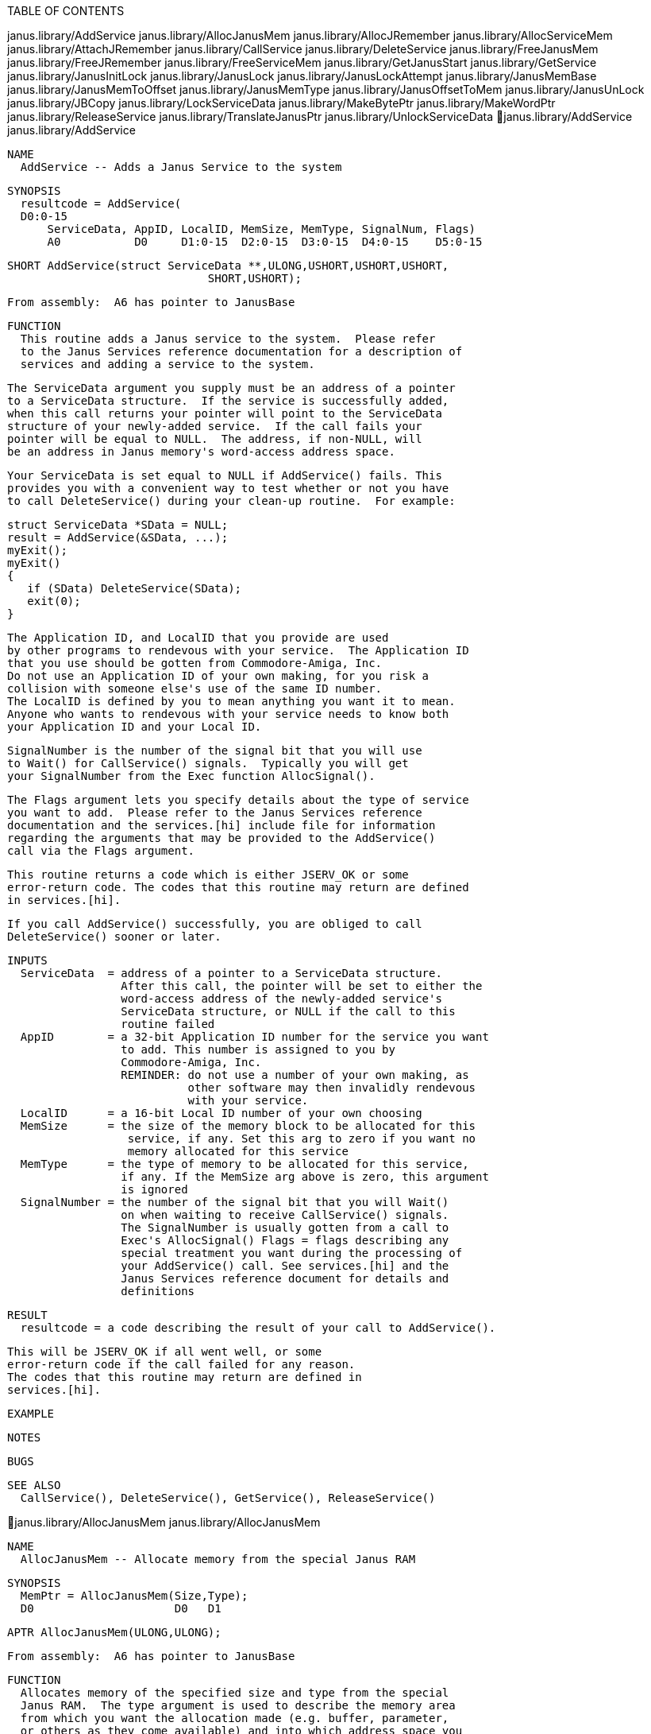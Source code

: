 TABLE OF CONTENTS

janus.library/AddService
janus.library/AllocJanusMem
janus.library/AllocJRemember
janus.library/AllocServiceMem
janus.library/AttachJRemember
janus.library/CallService
janus.library/DeleteService
janus.library/FreeJanusMem
janus.library/FreeJRemember
janus.library/FreeServiceMem
janus.library/GetJanusStart
janus.library/GetService
janus.library/JanusInitLock
janus.library/JanusLock
janus.library/JanusLockAttempt
janus.library/JanusMemBase
janus.library/JanusMemToOffset
janus.library/JanusMemType
janus.library/JanusOffsetToMem
janus.library/JanusUnLock
janus.library/JBCopy
janus.library/LockServiceData
janus.library/MakeBytePtr
janus.library/MakeWordPtr
janus.library/ReleaseService
janus.library/TranslateJanusPtr
janus.library/UnlockServiceData
janus.library/AddService                             janus.library/AddService

   NAME   
     AddService -- Adds a Janus Service to the system

   SYNOPSIS
     resultcode = AddService(
     D0:0-15
         ServiceData, AppID, LocalID, MemSize, MemType, SignalNum, Flags)
         A0           D0     D1:0-15  D2:0-15  D3:0-15  D4:0-15    D5:0-15


     SHORT AddService(struct ServiceData **,ULONG,USHORT,USHORT,USHORT,
                                   SHORT,USHORT);

     From assembly:  A6 has pointer to JanusBase

   FUNCTION
     This routine adds a Janus service to the system.  Please refer 
     to the Janus Services reference documentation for a description of 
     services and adding a service to the system.  
     
     The ServiceData argument you supply must be an address of a pointer 
     to a ServiceData structure.  If the service is successfully added, 
     when this call returns your pointer will point to the ServiceData 
     structure of your newly-added service.  If the call fails your 
     pointer will be equal to NULL.  The address, if non-NULL, will 
     be an address in Janus memory's word-access address space.  
     
     Your ServiceData is set equal to NULL if AddService() fails. This
     provides you with a convenient way to test whether or not you have 
     to call DeleteService() during your clean-up routine.  For example:

        struct ServiceData *SData = NULL;
        result = AddService(&SData, ...);
        myExit();
        myExit()
        {
           if (SData) DeleteService(SData);
           exit(0);
        }
     
     The Application ID, and LocalID that you provide are used
     by other programs to rendevous with your service.  The Application ID 
     that you use should be gotten from Commodore-Amiga, Inc.  
     Do not use an Application ID of your own making, for you risk a 
     collision with someone else's use of the same ID number.
     The LocalID is defined by you to mean anything you want it to mean.  
     Anyone who wants to rendevous with your service needs to know both 
     your Application ID and your Local ID.  
     
     SignalNumber is the number of the signal bit that you will use 
     to Wait() for CallService() signals.  Typically you will get 
     your SignalNumber from the Exec function AllocSignal().  
 
     The Flags argument lets you specify details about the type of service 
     you want to add.  Please refer to the Janus Services reference 
     documentation and the services.[hi] include file for information 
     regarding the arguments that may be provided to the AddService() 
     call via the Flags argument.  
     
     This routine returns a code which is either JSERV_OK or some
     error-return code. The codes that this routine may return are defined
     in services.[hi].
     
     If you call AddService() successfully, you are obliged to call 
     DeleteService() sooner or later.  

   INPUTS
     ServiceData  = address of a pointer to a ServiceData structure.  
                    After this call, the pointer will be set to either the 
                    word-access address of the newly-added service's
                    ServiceData structure, or NULL if the call to this
                    routine failed
     AppID        = a 32-bit Application ID number for the service you want
                    to add. This number is assigned to you by
                    Commodore-Amiga, Inc.
                    REMINDER: do not use a number of your own making, as
                              other software may then invalidly rendevous
                              with your service.
     LocalID      = a 16-bit Local ID number of your own choosing
     MemSize      = the size of the memory block to be allocated for this 
                     service, if any. Set this arg to zero if you want no
                     memory allocated for this service
     MemType      = the type of memory to be allocated for this service, 
                    if any. If the MemSize arg above is zero, this argument
                    is ignored
     SignalNumber = the number of the signal bit that you will Wait() 
                    on when waiting to receive CallService() signals.
                    The SignalNumber is usually gotten from a call to
                    Exec's AllocSignal() Flags = flags describing any
                    special treatment you want during the processing of
                    your AddService() call. See services.[hi] and the
                    Janus Services reference document for details and
                    definitions

   RESULT
     resultcode = a code describing the result of your call to AddService(). 
 
                  This will be JSERV_OK if all went well, or some
                  error-return code if the call failed for any reason.
                  The codes that this routine may return are defined in
                  services.[hi].

   EXAMPLE

   NOTES

   BUGS

   SEE ALSO
     CallService(), DeleteService(), GetService(), ReleaseService()

janus.library/AllocJanusMem                       janus.library/AllocJanusMem

   NAME   
     AllocJanusMem -- Allocate memory from the special Janus RAM

   SYNOPSIS
     MemPtr = AllocJanusMem(Size,Type);
     D0                     D0   D1

     APTR AllocJanusMem(ULONG,ULONG);

     From assembly:  A6 has pointer to JanusBase

   FUNCTION
     Allocates memory of the specified size and type from the special 
     Janus RAM.  The type argument is used to describe the memory area 
     from which you want the allocation made (e.g. buffer, parameter, 
     or others as they come available) and into which address space you 
     want the pointer to point (e.g. byte-access, word-access, others).  
     Please refer to the Janus/memory.h include file for a description
     of Janus memory type and address flags.
     
     If memory of the desired size and type is not available, this
     routine returns NULL.

   INPUTS
     Size = size of memory (in bytes) that you wish to allocate
     Type = type of Janus memory that you wish to allocate, the
            type specifier describes both the area of memory and
            the address space of the resultant pointer.
            (see janus/memory,h)

   RESULT
     MemPtr = pointer to your newly allocated memory, or NULL if the 
              allocation failed.

   EXAMPLE
     UBYTE    *ByteParameterPtr;
     USHORT   *WordParameterPtr;
     UBYTE    *ByteBufferPtr;
     USHORT   *WordBufferPtr;
        ByteParameterPtr = (UBYTE *)AllocJanusMem(100,
                           MEMF_PARAMETER | MEM_BYTEACCESS);
        WordParameterPtr = (UBYTE *)AllocJanusMem(100,
                           MEMF_PARAMETER | MEM_WORDACCESS);
        ByteBufferPtr    = (UBYTE *)AllocJanusMem(100,
                           MEMF_BUFFER | MEM_BYTEACCESS);
        WordBufferPtr    = (UBYTE *)AllocJanusMem(100,
                           MEMF_BUFFER | MEM_WORDACCESS);

   NOTES

   BUGS

   SEE ALSO
     FreeJanusMem()

janus.library/AllocJRemember                     janus.library/AllocJRemember

   NAME   
     AllocJRemember -- Allocate Janus memory and link into a Remember list

   SYNOPSIS
     MemPtr = AllocJRemember(JRememberKey, Size,   Types)
     D0                      A0            D0:0-15 D1:0-15

     APTR AllocJRemember(struct JanusRemember **,USHORT,USHORT);

     From assembly, expects JanusBase in A6

   FUNCTION
     This routine gets memory for you by calling the Janus library's 
     AllocJanusMem() routine, but also adds the details of the allocation 
     into a master list so that you make just one call the FreeJRemember() 
     routine at a later time to free all the memory you allocated.  
     You don't have to remember the details of all of your allocations.  
     This allows you to allocate memory dynamically, as needed, without 
     requiring you to undergo the bookkeeping required to free at a 
     later time every last byte that you allocated.  This also allows you 
     to fail part way through a series of allocations and almost 
     effortlessly free up any memory you had already allocated.  
 
     You create the "anchor" for the allocation master list by 
     declaring a variable to be a pointer to a JanusRemember 
     structure.  You initialize that pointer to NULL.  
     This pointer is called the JRememberKey, and is used by calls 
     to AllocJRemember() and FreeJRemember().  The address of your 
     pointer is passed to both AllocJRemember() and FreeJRemember().
     
     The Size and Type arguments are the same as those passed to the 
     AllocJanusMem() function.  Please refer to the AllocJanusMem() 
     documentation for a description of these arguments.  
     
     If the call succeeds, you are returned a pointer to the Janus 
     memory that you desire.  If the call fails, a NULL is returned.  
 
     If you have JRememberKeys from two separate calls to AllocJRemember(), 
     you can merge one key into the other using the AttachJRemember() 
     routine.  
     
     This routine performs the analogy of the Intuition AllocRemember() 
     call, except that it works with the special Janus memory.  For a 
     complete explanation of the need for and use of Remember-style 
     memory allocation and deallocation, see the Intuition reference 
     manual.  For a quick overview of Intuition memory, see 
     illustration 11.1 of the Intuition manual.  

   INPUTS
     JRememberKey = address of a pointer to JanusRemember structures.
                    Before your very first call to AllocJRemember(), the
                    pointer should be set to NULL. After that, the Janus
                    library will manage the contents of the pointer for
                    you
     Size         = the size in bytes of the memory allocation.
     Type         = the type of the desired memory.  Please refer to the
                    AllocJanusMem() documentation for details about this
                    field

   RESULT
     MemPtr = a pointer to the Janus memory you've requested, or NULL 
              if no memory was available.

   EXAMPLE
     struct JanusRemember *JRememberKey;
     JRememberKey = NULL;

     if (ptr = AllocJRemember(&JRememberKey, BUFSIZE, MEMF_BUFFER))
     {
        /* Use the ptr memory */
     }
     FreeJRemember(&JRememberKey, TRUE);

   NOTES

   BUGS

   SEE ALSO
     intuition.library/AllocRemember(), AttachJRemember(), FreeJRemember()

janus.library/AllocServiceMem                   janus.library/AllocServiceMem

   NAME   
     AllocServiceMem -- Allocate Janus memory linked to a ServiceData struct

   SYNOPSIS
     MemPtr = AllocServiceMem(ServiceData, Size,   Types)
     D0                       A0           D0:0-15 D1:0-15

     APTR AllocServiceMem(struct ServiceData *,USHORT,USHORT);
 
     From assembly, expects JanusBase in A6

   FUNCTION
     This routine allocates memory for you and records the details of 
     the allocation in the specified ServiceData structure. This memory,
     unless you free it explicitly with a call to FreeServiceMem(), 
     will be automatically freed when the service is deleted and 
     removed from the system.  
     
     This routine calls the Janus library's AllocJRemember() call for you, 
     using the ServiceData's JRememberKey field to record the parameters 
     of the allocation for you.  You may then free the memory using 
     the FreeServiceMem() routine.  Alternatively, you may pay no 
     further attention to this memory allocation because after the 
     service is deleted and all users have released it, any memory 
     allocated using the ServiceData's JRememberKey will be freed 
     using the FreeJRemember() function.  
     
     You are allowed to call this routine whether you have acquired the 
     ServiceData address from AddService() or GetService().  
     
     The ServiceData structure pointer that you provide to this routine 
     doesn't have to point to any particular Janus memory-access address 
     space (although it must point to Janus memory of course).  What this 
     means is that if you translate the ServiceData pointer you get from 
     AddService() or GetService() from word-access to byte-access or 
     anything else, you don't have to translate it back before calling 
     AllocServiceMem().  
     
     The Size and Type arguments are the same as those passed to the 
     AllocJanusMem() function.  Please refer to the AllocJanusMem() 
     documentation for a description of these arguments.  
     
     If the call succeeds, you are returned a pointer to the Janus 
     memory that you desire.  If the call fails, a NULL is returned.  

   INPUTS
     ServiceData = address of a ServiceData structure. This may point to
                   any type of Janus memory-access address, not
                   necessarily word-access
     Size        = the size in bytes of the memory allocation.
     Type        = the type of the desired memory.  Please refer to the 
                   AllocJanusMem() documentation for details about this
                   field

   RESULT
     MemPtr = a pointer to the Janus memory you've requested, or NULL 
              if no memory was available.

   EXAMPLE
     struct ServiceData *SData;
     if (GetService(&SData, ...) == JSERV_OK))
     {
        ptr1 = AllocServiceMem(SData, 100, MEMF_BUFFER | MEM_BYTEACCESS);
        ptr2 = AllocServiceMem(SData, 100, MEMF_BUFFER | MEM_BYTEACCESS);
        ReleaseService(SData);
     }

   NOTES

   BUGS

   SEE ALSO
     FreeServiceMem()

janus.library/AttachJRemember                   janus.library/AttachJRemember

   NAME   
     AttachJRemember -- Attach the list of one Janus memory key to another

   SYNOPSIS
     VOID AttachJRemember(ToKey, FromKey);
                          A0     A1

     VOID AttachJRemember(struct JanusRemember **,struct JanusRemember **);

     From assembly, expects JanusBase in A6

   FUNCTION
     This routine accepts two Janus RememberKeys created by calls to 
     AllocJRemember() and attaches the contents of the FromKey to 
     the ToKey.  In the process, FromKey is set equal to NULL.  
     The result is that ToKey is comprised of a list of all the 
     memory allocations, while FromKey points, correctly, to no list.  
     
     If either key points to NULL, as the result, for instance, of a 
     failed call to AllocJRemember(), no problem.  This routine detects 
     those cases and handles them appropriately.  
     
     A common use for this type of routine:
        - make a series of local memory allocations using AllocJRemember()
        - if any allocations fail, abandon ship by calling FreeJRemember()
          to free up the local list
        - if all allocations succeed use AttachJRemember() to add the list
          to a global list of allocations, which is freed in the end
          using FreeJRemember() when your program is terminating

   INPUTS
     ToKey   = address of a pointer to JanusRemember structures, which 
               pointer is going to receive the list pointed to by FromKey
     FromKey = address of a pointer to JanusRemember structures, which 
               pointer has the list that's going to be attached ToKey, 
               after which the FromKey variable will be set to NULL

   RESULT
     None

   EXAMPLE
     struct JanusRemember *GlobalJKey = NULL;
     
     exampleAllocJ(&GlobalJKey);
     exampleAllocJ(&GlobalJKey);
     exampleAllocJ(&GlobalJKey);
     FreeJRemember(&GlobalJKey, TRUE);
     
     exampleAllocJ(globalkey)
     struct JanusRemember **globalkey;
     {
        BOOL success;
        struct JanusRemember *localkey;
     
        success = FALSE;
        localkey = NULL;
     
        if(AllocJRemember(&localkey,10000,MEMF_BUFFER | MEM_WORDACCESS))
        if(AllocJRemember(&localkey,100  ,MEMF_BUFFER | MEM_WORDACCESS))
        if(AllocJRemember(&localkey,1    ,MEMF_BUFFER | MEM_WORDACCESS))
           success = TRUE;
     
        if (success) AttachJRemember(globalkey, &localkey);
           else FreeJRemember(&localkey, TRUE);
     }

   NOTES

   BUGS

   SEE ALSO
     intuition.library/AllocRemember(), AllocJRemember(), FreeJRemember()

janus.library/CallService                           janus.library/CallService

   NAME   
     CallService -- Signal all other users of the Janus Service

   SYNOPSIS
     VOID CallService(ServiceData)
                      A0

     VOID CallService(struct ServiceData *);

     From assembly:  A6 has pointer to JanusBase

   FUNCTION
     This routine sends a signal to the users of the service associated
     with the specified ServiceData structure.  Note that the task that
     calls CallService() will not be signalled as a result of the call.
     
     The ServiceData structure pointer that you provide to this routine 
     doesn't have to point to any particular Janus memory-access address 
     space (although it must point to Janus memory of course).  What this 
     means is that if you translate the ServiceData pointer you get from 
     AddService() or GetService() from word-access to byte-access or 
     anything else, you don't have to translate it back before calling 
     CallService().  

   INPUTS
     ServiceData = address of a ServiceData structure.  This may point to 
                   any type of Janus memory-access address, not
                   necessarily word-access

   RESULT
     None

   EXAMPLE
     struct ServiceData *SData = NULL;
     if (GetService(&SData, ...) == JSERV_OK)
     {
        /* Note that turning SData into a byte pointer doesn't hurt */
        SData = (struct ServiceData *)MakeBytePtr(SData);
        CallService(SData);
        ReleaseService(SData);
     }

   NOTES

   BUGS

   SEE ALSO
     AddService(), DeleteService(), GetService(), ReleaseService()

janus.library/DeleteService                       janus.library/DeleteService

   NAME   
     DeleteService -- Delete a Janus Service

   SYNOPSIS
     VOID DeleteService(ServiceData)
                        A0

     VOID DeleteService(struct ServiceData *);

     From assembly:  A6 has pointer to JanusBase

   FUNCTION
     After you are through with a service that you have added to the 
     system, you initiate the process of removing the service from 
     the system by calling DeleteService().  The service will then 
     be marked as SERVICE_DELETED and all users of the service will 
     be signalled, at which time they are supposed to notice that 
     the service has been deleted and call ReleaseService().  
     
     After calling this routine, subsequent attempts to GetService() 
     will find the service not present, and a subsequent call to 
     AddService() with the same Application ID and Local ID will succeed, 
     even though this particular instance of the service may not have 
     been completely removed from the system yet (the service isn't 
     completely removed until all users of the service have made 
     the ReleaseService() call).
     
     If you call AddService() successfully, you are obliged to call 
     DeleteService() sooner or later.  
     
     The ServiceData structure pointer that you provide to this routine 
     doesn't have to point to any particular Janus memory-access address 
     space (although it must point to Janus memory of course).  What this 
     means is that if you translate the ServiceData pointer you get from 
     AddService() into a byte-access pointer or anything else, you don't 
     have to translate it back before calling ReleaseService().  

   INPUTS
     ServiceData = address of a ServiceData structure.  This may be any 
         type of Janus memory-access address, not necessarily word-access

   RESULT
     None

   EXAMPLE
     struct ServiceData *SData = NULL;
     if (AddService(&SData, ...) == JSERV_OK)
     {
        /* Note that turning SData into a byte pointer doesn't hurt */
        SData = (struct ServiceData *)MakeBytePtr(SData);
        DeleteService(SData);
     }

   NOTES

   BUGS

   SEE ALSO
     AddService(), CallService(), GetService(), ReleaseService()

janus.library/FreeJanusMem                         janus.library/FreeJanusMem

   NAME   
     FreeJanusMem -- Free Janus memory allocated with AllocJanusMem()

   SYNOPSIS
     FreeJanusMem(Ptr, Size);
                  A1   D0

     VOID FreeJanusMem(APTR,ULONG);

     From assembly:  A6 has pointer to JanusBase

   FUNCTION
     Free a block of Janus memory that was allocated with a call to 
     AllocJanusMem().  

   INPUTS
     Ptr  = address of the Janus memory to be freed.  Note that this 
            pointer can point to any type or address space of Janus memory 
     Size = the size of the block of memory to be freed

   RESULT
     None

   EXAMPLE

   NOTES

   BUGS

   SEE ALSO
     FreeJanusMem()

janus.library/FreeJRemember                       janus.library/FreeJRemember

   NAME   
     FreeJRemember -- Free memory allocated by calls to AllocJRemember()

   SYNOPSIS
     VOID FreeJRemember(JRememberKey, ReallyForget)
                        A0            D0:0-15

     VOID FreeJRemember(struct JanusRemember **,BOOL);

     From assembly, expects JanusBase in A6

   FUNCTION
     This function frees up Janus memory allocated by the AllocJRemember() 
     function.  It will either free up just the JanusRemember structures, 
     which supply the link nodes that tie your allocations together, 
     or it will deallocate both the link nodes AND your memory buffers too.

     If you want to deallocate just the JanusRemember structure link nodes,
     you should set the ReallyForget argument to FALSE.  However, if you
     want FreeJRemember() to really forget about all the memory, including
     both the JanusRemember structure link nodes and the buffers allocated 
     with earlier calls to AllocJRemember(), then you should set the 
     ReallyForget argument to TRUE.
 
     Note that this routine sets your JRememberKey variable to NULL.  

   INPUTS
     JRememberKey = the address of a pointer to struct JanusRemember. This
                    pointer should either be NULL or set to some value
                    (possibly NULL) by a call to AllocRemember()
     ReallyForget = a BOOL FALSE or TRUE describing, respectively, 
                    whether you want to free up only the Remember nodes
                    or if you want this procedure to really forget about
                    all of the memory, including both the nodes and the
                    memory buffers pointed to by the nodes.

   RESULT
     None

   EXAMPLE
     struct JanusRemember *JRememberKey;
     JRememberKey = NULL;

     while (AllocJRemember(&JRememberKey, BUFSIZE, MEMF_BUFFER)) ;
        FreeJRemember(&JRememberKey, TRUE);

   NOTES

   BUGS

   SEE ALSO
     AllocJRemember(), intuition.library/FreeRemember(), AttachJRemember()

janus.library/FreeServiceMem                     janus.library/FreeServiceMem

   NAME   
     FreeServiceMem -- Free mem added to a ServiceData by AllocServiceMem()

   SYNOPSIS
     VOID FreeServiceMem(ServiceData, MemPtr)
                         A0           A1

     VOID FreeServiceMem(struct ServiceData *,APTR);

     From assembly, expects JanusBase in A6

   FUNCTION
     This routine frees memory that had been allocated with a call 
     to AllocServiceMem().  You can choose to free a single block of 
     memory or all the memory of the ServiceData structure.  
     
     The ServiceData structure pointer that you provide to this routine 
     doesn't have to point to any particular Janus memory-access address 
     space (although it must point to Janus memory of course).  What this 
     means is that if you translate the ServiceData pointer you get from 
     AddService() or GetService() from word-access to byte-access or 
     anything else, you don't have to translate it back before calling 
     FreeServiceMem().  
     
     Note that the address of the ServiceData structure that you supply to 
     this routine must be the same address that you passed to the
     associated AllocServiceMem() call, if any.
     
     The MemPtr argument may be one of two things:
        - the pointer to memory returned by a call to AllocServiceMem()
          (using the same ServiceData structure as the one provided to
          this call), or
        - NULL to designate that you want all (if any) of the ServiceData's
          allocated memory to be freed (note that this does not include
          freeing the memory allocated at time of AddService()
     
     Note that only memory allocated by AllocServiceMem can be freed.  
     The memory allocated for the service during AddService() cannot be 
     deleted using FreeServiceMem(), not even if you call FreeServiceMem() 
     with a MemPtr argument of NULL.  
     
     You are allowed to call this routine whether you have acquired the 
     ServiceData address from AddService() or GetService().  

   INPUTS
     ServiceData = address of a ServiceData structure.  This may point to 
                   any type of Janus memory-access address, not
                   necessarily word-access
     MemPtr      = a pointer to the Janus memory returned by a call 
                   to AllocJanusMem(), or NULL if you want to delete
                   all of the ServiceData's memory

   RESULT
     None

   EXAMPLE
     struct ServiceData *SData;
     if (GetService(&SData, ...) == JSERV_OK))
     {
        /* Allocate a bunch of memory */
        AllocServiceMem(SData, 100, MEMF_BUFFER | MEM_BYTEACCESS);
        AllocServiceMem(SData, 100, MEMF_BUFFER | MEM_BYTEACCESS);
        ptr1 = AllocServiceMem(SData, 100, MEMF_BUFFER | MEM_BYTEACCESS);
 
        /* Free the last one allocated */
        FreeServiceMem(SData, ptr1);
 
        /* Free all the rest */
        FreeServiceMem(SData, NULL);
 
        ReleaseService(SData);
     }

   NOTES

   BUGS

   SEE ALSO
     AllocServiceMem()

janus.library/GetJanusStart                       janus.library/GetJanusStart

   NAME   
     GetJanusStart -- Get the address of the base of the Janus board

   SYNOPSIS
     MemPtr = GetJanusStart();
     D0

     APTR GetJanusStart(VOID);

     From assembly:  A6 has pointer to JanusBase

   FUNCTION
     Returns the address of the base of the Janus board.

   INPUTS
     None

   RESULT
     MemPtr = address of the base of the Janus board

   EXAMPLE

   NOTES

   BUGS

   SEE ALSO

janus.library/GetService                             janus.library/GetService

   NAME   
     GetService -- Gets a Janus Service

   SYNOPSIS
     resultcode = GetService(
     D0:0-15
              ServiceData, AppID, LocalID, SignalNumber, Flags)
              A0           D0     D1:0-15  D2:0-15       D3:0-15
 

     SHORT GetService(struct ServiceData *,ULONG,USHORT,SHORT,USHORT);

     From assembly:  A6 has pointer to JanusBase

   FUNCTION
     This routine gets a Janus service from the system.  Please refer 
     to the Janus Services reference documentation for a complete 
     description of services and getting a service from the system.  
     
     The ServiceData argument you supply must be an address of a pointer 
     to a ServiceData structure.  If the service is successfully acquired, 
     when this call returns your pointer will point to the ServiceData 
     structure of your newly-acquired service.  If the call fails your 
     pointer will be equal to NULL.  The address, if non-NULL, will 
     be an address in Janus memory's word-access address space.  
     
     Your ServiceData is set equal to NULL if GetService() fails. This
     provides you with a convenient way to test whether or not you have 
     to call ReleaseService() during your clean-up routine.  For example:

     struct ServiceData *SData = NULL;
     result = GetService(&SData, ...);
     myExit();
     myExit()
     {
        if (SData) ReleaseService(SData);
           exit(0);
     }
     
     The AppID, or Application ID, and LocalID that you provide are used 
     to rendevous with a service that is added by some other program.  
     You must learn of the Application ID and Local ID of the service from 
     the creator of the service before you can call GetService().  
     
     SignalNumber is the number of the signal bit that you will use 
     to Wait() for CallService() signals.  Typically you will get 
     your SignalNumber from the Exec function AllocSignal().  
 
     The Flags argument lets you specify details about the type of service 
     you want to get.  Please refer to the Janus Services reference 
     documentation and the services.[hi] include file for information 
     regarding the arguments that may be provided to the GetService() 
     call via the Flags argument.  
     
     This routine returns a code which is either JSERV_OK or some
     error-return code.  The codes that this routine may return are
     defined in services.[hi].
     
     If you call GetService() successfully, you are obliged to call 
     ReleaseService() sooner or later.  

   INPUTS
     ServiceData  = address of a pointer to a ServiceData structure.  
                    After this call, the pointer will be set to either
                    the word-access address of the newly-acquired service's
                    ServiceData structure, or NULL if the call to this
                    routine failed
     AppID        = a 32-bit Application ID number for the service you want
                    to find
     LocalID      = a 16-bit Local ID number of the service you want to
                    find
     SignalNumber = the number of the signal bit that you will Wait() 
                    on when waiting to receive CallService() signals. The
                    SignalNumber is usually gotten from a call to Exec's
                    AllocSignal()
     Flags        = flags describing any special treatment you want during
                    the processing of your GetService() call. See
                    services.[hi] and the Janus Services reference
                    document for details and definitions

   RESULT
     resultcode = a code describing the result of your call to GetService(). 
 
                  This will be JSERV_OK if all went well, or some
                  error-return code if the call failed for any reason. The
                  codes that this routine may return are defined in
                  services.[hi].

   EXAMPLE

   NOTES

   BUGS

   SEE ALSO
     AddService(), CallService(), DeleteService(), ReleaseService()

janus.library/JanusInitLock                       janus.library/JanusInitLock

   NAME   
     JanusInitLock -- Prepare a Janus-style lock byte in Janus memory

   SYNOPSIS
     VOID JanusInitLock(BytePtr);
                        A0

     VOID JanusInitLock(UBYTE *);

     From assembly:  A6 has pointer to JanusBase

   FUNCTION
     Initialize a Janus-style lock on a byte of Janus memory to
     the unlocked state. Lock bytes MUST be initialized by JanusInitLock()
     before being used by JanusLock() or JanusUnlock().
     
     Note that the pointer you specify as the argument to this routine 
     must point to a byte-access address space of Janus memory.  

   INPUTS
     BytePtr = pointer to a lock byte in byte-access address space of 
               Janus memory

   RESULT
     When control returns to you, you have initialized the lock

   EXAMPLE

   NOTES

   BUGS

   SEE ALSO
     JanusLock(), JanusLockAttempt(), JanusUnlock()

janus.library/JanusLock                               janus.library/JanusLock

   NAME   
     JanusLock -- Get a Janus-style lock on a byte of Janus memory

   SYNOPSIS
     VOID JanusLock(BytePtr);
                    A0

     VOID JanusLock(UBYTE *);

     From assembly:  A6 has pointer to JanusBase

   FUNCTION
     Gets a Janus-style lock on a byte of Janus memory.  
     
     This lock cannot be achieved by both the Amiga and the PC 
     simultaneously, so it's safe for the two processors to use this 
     as a mechanism by which they can share memory.  By requiring 
     both sides to get a lock on a certain byte of memory before 
     accessing the shared memory, each can avoid interfering with 
     the other's usage of the memory.  
     
     Note that the pointer you specify as the argument to this routine 
     must point to a byte-access address space of Janus memory.  
     
     The lock byte must be initialized by JanusInitLock() before the first
     time it's used as a lock.  After being used as a lock byte, the
     system manages the value of the byte and you should not modify it.
     All lock bytes provided by the system (the one in the ServiceData
     structure, for instance) are initialized for you.
     
     Note that the lock mechanism is appropriate only for Amiga/PC locks.  
     Amiga programs that wish to lock one another out of Janus memory should 
     use either Forbid()/Permit() or ObtainSemaphore()/ReleaseSemaphore().
     
     This routine tries for the lock until it's gotten.  You may 
     wish to consider using JanusLockAttempt(), which tries just once 
     to get the lock.  

   INPUTS
     BytePtr = pointer to a lock byte in byte-access address space of 
               Janus memory.  This byte must be initialized by
               JanusInitLock() before the first time it's used as a lock
               byte

   RESULT
     When control returns to you, you have achieved the desired lock

   EXAMPLE
     struct ServiceData *SData;

     if (GetService(&SData, ...) == JSERV_OK)
     {
        SData = (struct ServiceData *)MakeBytePtr(SData);
        JanusLock(&SData->ServiceDataLock);
        /* Now the ServiceData and its memory buffers are yours
         * to play with with impugnity.
         */
        JanusUnlock(&SData->ServiceDataLock);
        ReleaseService(SData);
     }

   NOTES

   BUGS

   SEE ALSO
     JanusLockAttempt(), JanusUnlock(), JanusInitLock()

janus.library/JanusLockAttempt                 janus.library/JanusLockAttempt

   NAME   
     JanusLockAttempt -- Try once to get a Janus-style lock on a byte

   SYNOPSIS
     result = JanusLockAttempt(BytePtr);
     D0:0-15                   A0

     BOOL JanusLockAttempt(UBYTE *);

     From assembly:  A6 has pointer to JanusBase

   FUNCTION
     Tries once to gets a Janus-style lock on a byte of Janus memory.  
     
     This function performs the same function as the janusLock() function, 
     except that JanusLock() will try until it succeeds, whereas 
     this routine will try just once and will return a BOOL TRUE or FALSE 
     to you depending on whether it was successful or not respectively.  
     See the JanusLock() description for details about getting a lock 
     on Janus memory.  
     
     Note that the pointer you specify as the argument to this routine 
     must point to a byte-access address space of Janus memory.  

   INPUTS
     BytePtr = pointer to a lock byte in byte-access address space of 
               Janus memory. This byte must be initialized by
               JanusInitLock() before the first time it's used as a lock
               byte

   RESULT
     result = BOOL TRUE if you got the lock, FALSE if you didn't

   EXAMPLE
     struct ServiceData *SData;

     if (GetService(&SData, ...) == JSERV_OK)
     {
        SData = (struct ServiceData *)MakeBytePtr(SData);
        if (JanusLockAttempt(&SData->ServiceDataLock))
        {
           /* Now the ServiceData and its memory buffers are yours
            * to play with with impugnity.
            */
            JanusUnlock(&SData->ServiceDataLock);
        }
        ReleaseService(SData);
     }

   NOTES

   BUGS

   SEE ALSO
     JanusLock(), JanusUnlock(), JanusInitLock()

janus.library/JanusMemBase                         janus.library/JanusMemBase

   NAME   
     JanusMemBase -- Return the base of the specified type of Janus memory

   SYNOPSIS
     MemPtr = JanusMemBase(Type);
     D0                    D0
 
     APTR JanusMemBase(ULONG);

     From assembly:  A6 has pointer to JanusBase

   FUNCTION
     Accepts a Janus memory type as an argument and returns the base of 
     Janus memory of the specified type.  By "base" we mean the address 
     of the first memory element (which has a Janus memory offset of 0x0000.
     The type includes the Janus memory area (e.g. buffer,
     parameter) and the memory-access address space (e.g. byte-access, 
     word-access).  

   INPUTS
     Type = the Janus memory type specifier that describes the 
            Janus memory area of interest

   RESULT
     MemPtr = pointer to the first element of the Type of Janus memory

   EXAMPLE

   NOTES

   BUGS

   SEE ALSO
     JanusMemType(), JanusMemToOffset, JanusOffsetToMem(), 
     TranslateJanusPtr()

janus.library/JanusMemToOffset                 janus.library/JanusMemToOffset

   NAME   
     JanusMemToOffset -- Create a Janus memory offset from a Janus pointer

   SYNOPSIS
     Offset =  JanusMemToOffset(MemPtr)
     D0:0-15                    D0

     USHORT JanusMemToOffset(APTR);

     From assembly:  A6 has pointer to JanusBase

   FUNCTION
     Turns a Janus memory pointer into a Janus memory offset.  
 
     Remember, garbage in gets garbage out.  The MemPtr argument must 
     point to Janus memory for the result to be valid.

   INPUTS
     MemPtr = the Janus memory pointer to be translated into a Janus offset

   RESULT
     Offset = 16-bit Janus memory offset of the MemPtr argument

   EXAMPLE

   NOTES

   BUGS

   SEE ALSO
     JanusMemType(), JanusOffsetToMem(), SetParamOffset()

janus.library/JanusMemType                         janus.library/JanusMemType

   NAME   
     JanusMemType -- Return the Janus memory type of the specified pointer

   SYNOPSIS
     Type = JanusMemType(MemPtr);
     D0                  D0
 
     ULONG JanusMemType(APTR);

     From assembly:  A6 has pointer to JanusBase

   FUNCTION
     Accepts a Janus memory pointer as an argument and returns the 
     Janus memory type specifier that describes the Janus memory 
     to which the pointer points.  The type includes the Janus memory 
     area (e.g. buffer, parameter) and the memory-access address space 
     (e.g. byte-access, word-access).  
     
     Remember, garbage in gets garbage out.  The MemPtr argument must 
     point to Janus memory for the result to be valid.

   INPUTS
     MemPtr = pointer to Janus memory

   RESULT
     Type = the Janus memory type specifier that describes the 
            Janus memory to which the MemPtr arg refers.  

   EXAMPLE

   NOTES

   BUGS

   SEE ALSO
     JanusMemBase(), JanusMemToOffset, JanusOffsetToMem(), 
     TranslateJanusPtr()

janus.library/JanusOffsetToMem                 janus.library/JanusOffsetToMem

   NAME   
     JanusOffsetToMem -- Create a pointer from a Janus offset and type

   SYNOPSIS
     MemPtr =  JanusOffsetToMem(Offset, Type)
     D0                         D0:0-15 D1:0-15

     APTR JanusOffsetToMem(USHORT,USHORT);
 
     From assembly:  A6 has pointer to JanusBase

   FUNCTION
     Turns a Janus memory offset and a type specifier into a normal 
     memory pointer.  

   INPUTS
     Offset = 16-bit Janus memory offset
     Type   = Janus memory type specifier, which includes information such
              as whether the pointer should point to buffer or parameter
              memory,whether you want word-access or byte-access address
              space, and others

   RESULT
     MemPtr = the desired 68000 memory pointer

   EXAMPLE

   NOTES

   BUGS

   SEE ALSO
     JanusMemType(), JanusMemToOffset(), GetParamOffset()

janus.library/JanusUnLock                           janus.library/JanusUnLock

   NAME   
     JanusUnlock -- Release a Janus-style lock on a byte of Janus memory

   SYNOPSIS
     VOID JanusUnlock(BytePtr);
                      A0

     VOID JanusUnlock(UBYTE *);

     From assembly:  A6 has pointer to JanusBase

   FUNCTION
     Release a Janus-style lock on a byte of Janus memory that has 
     been locked via a call to JanusLock() or JanusLockAttempt().  
     
     Note that the pointer you specify as the argument to this routine 
     must point to a byte-access address space of Janus memory.  

   INPUTS
     BytePtr = pointer to a lock byte in byte-access address space of 
               Janus memory

   RESULT
     When control returns to you, you have released the lock

   EXAMPLE
     struct ServiceData *SData;

     if (GetService(&SData, ...) == JSERV_OK)
     {
        SData = (struct ServiceData *)MakeBytePtr(SData);
        JanusLock(&SData->ServiceDataLock);
        /* Now the ServiceData and its memory buffers are yours
         * to play with with impugnity.
         */
        JanusUnlock(&SData->ServiceDataLock);
        ReleaseService(SData);
     }

   NOTES

   BUGS

   SEE ALSO
     JanusLock(), JanusLockAttempt(), JanusInitLock()

janus.library/JBCopy                                     janus.library/JBCopy

   NAME   
     JBCopy -- Copy Janus memory as efficiently as possible

   SYNOPSIS
     VOID JBCopy(Source, Destination, Length);
                 A0      A1           D0

     VOID JBCopy(APTR,APTR,ULONG);

     From assembly:  A6 has pointer to JanusBase

   FUNCTION
     Copies an arbitrarily-aligned block of Janus memory as efficiently 
     as possible.  

   INPUTS
     Source      = address of start of memory block to be copied
     Destination = address of destination of memory block to be copied
     Length      = length of memory block to be copied

   RESULT
     None

   EXAMPLE

   NOTES

   BUGS

   SEE ALSO
     None

janus.library/LockServiceData                   janus.library/LockServiceData

   NAME   
     LockServiceData -- Lock the ServiceData for exclusive use

   SYNOPSIS
     VOID LockServiceData(ServiceData)
                          A0

     VOID LockServiceData(struct ServiceData *);

        From assembly:  A6 has pointer to JanusBase

   FUNCTION
     Locks up a ServiceData for exclusive use.  Does everything you should 
     do before using the ServiceData fields.  
 
     Currently, this function on the Amiga side does:
        - ObtainSemaphore(ServiceData->sd_Semaphore);
        - JanusLock(&ServiceData->sd_ServiceDataLock);
     On the PC side this function does:
        - JanusLock(&ServiceData->sd_ServiceDataLock);

   INPUTS
     ServiceData = address of a ServiceData structure (doesn't matter 
                   what type of memory the pointer points to)

   RESULT
     None

   EXAMPLE

   NOTES

   BUGS

   SEE ALSO
     UnlockServiceData()

janus.library/MakeBytePtr                           janus.library/MakeBytePtr

   NAME   
     MakeBytePtr -- Make any Janus memory pointer into a byte-access ptr

   SYNOPSIS
     BytePtr = MakeBytePtr(OldPtr);
     D0                    A0

     UBYTE *MakeBytePtr(APTR);

     From assembly:  A6 has pointer to JanusBase

   FUNCTION
     This routine accepts a valid Janus memory pointer of any type 
     and translates it into a Janus byte-access address space memory 
     pointer.  If you have a pointer and you don't know its type, 
     or if you know the type isn't byte-access and what you want is 
     byte-access, then this is the routine for you.  

   INPUTS
     OldPtr = the Janus memory pointer that you want to translate

   RESULT
     BytePtr = the desired byte-access memory pointer

   EXAMPLE

   NOTES

   BUGS

   SEE ALSO
     MakeWordPtr(), TranslateJanusPtr()

janus.library/MakeWordPtr                           janus.library/MakeWordPtr

   NAME   
     MakeWordPtr -- Make any Janus memory pointer into a word-access ptr

   SYNOPSIS
     WordPtr = MakeWordPtr(OldPtr);
     D0                    A0

     USHORT *MakeWordPtr(APTR);

     From assembly:  A6 has pointer to JanusBase

   FUNCTION
     This routine accepts a valid Janus memory pointer of any type 
     and translates it into a Janus word-access address space memory 
     pointer.  If you have a pointer and you don't know its type, 
     or if you know the type isn't word-access and what you want is 
     word-access, then this is the routine for you.  

   INPUTS
     OldPtr = the Janus memory pointer that you want to translate

   RESULT
     WordPtr = the desired word-access memory pointer

   EXAMPLE

   NOTES

   BUGS

   SEE ALSO
     MakeBytePtr(), TranslateJanusPtr()

janus.library/ReleaseService                     janus.library/ReleaseService

   NAME   
     ReleaseService -- Release a Janus Service

   SYNOPSIS
     VOID ReleaseService(ServiceData)
                         A0

     VOID ReleaseService(struct ServiceData *);

     From assembly:  A6 has pointer to JanusBase

   FUNCTION
     After you are through using a service or after you detect that a 
     service's ServiceData structure has its SERVICE_DELETED flag set, 
     you release your usage of the service by calling ReleaseService().  
     After all who are attached to a service have released it, the 
     service can then be removed from the system.  
     
     If you call GetService(), you are obliged to call ReleaseService() 
     sooner or later.  
     
     The ServiceData structure pointer that you provide to this routine 
     doesn't have to point to any particular Janus memory-access address 
     space (although it must point to Janus memory of course).  What this 
     means is that if you translate the ServiceData pointer you get from 
     AddService() or GetService() from word-access to byte-access or 
     anything else, you don't have to translate it back before calling 
     ReleaseService().  

   INPUTS
     ServiceData = address of a ServiceData structure.  This may be any 
                   type of Janus memory-access address, not necessarily
                   word-access

   RESULT
     None

   EXAMPLE
     struct ServiceData *SData = NULL;
     if (GetService(&SData, ...) == JSERV_OK)
     {
        /* Note that turning SData into a byte pointer doesn't hurt */
        SData = (struct ServiceData *)MakeBytePtr(SData);
        CallService(SData);
        ReleaseService(SData);
     }

   NOTES

   BUGS

   SEE ALSO
     AddService(), CallService(), DeleteService(), GetService()

janus.library/TranslateJanusPtr               janus.library/TranslateJanusPtr

   NAME   
     TranslateJanusPtr -- Translate a Janus memory pointer to a new type

   SYNOPSIS
     MemPtr = TranslateJanusPtr(OldPtr, Type);
     D0,A0                      A0      D0:0-15

     APTR TranslateJanusPtr(APTR,USHORT);

     From assembly:  A6 has pointer to JanusBase

   FUNCTION
     Translates the specified Janus memory pointer to point to the 
     memory-access address space specified by the type argument.  
     Ignores all portions of the type argument except for the 
     memory-access specification, which is to say that if pointer 
     points to parameter memory, for instance, then it will still 
     point to parameter memory when finished, except that the pointer 
     will be adjusted for the desired memory access address space.  
     This is one of the few Janus memory routines which doesn't require
     a completely well-formed type argument.  

   INPUTS
     OldPtr = the Janus memory pointer that you want to translate
     Type   = the specifier for the memory-access address space 
              to which you want the pointer translated 

   RESULT
     MemPtr = the desired memory pointer

   EXAMPLE
     UBYTE  *byteptr;
     USHORT *wordptr;
     if (byteptr = (UBYTE *)AllocJanusMem(100, MEMF_BUFFER | MEM_BYTEACCESS))
     {
        /* Note that neither MEMF_BUFFER nor MEMF_PARAMETER needs to be
         * supplied in the type argument in the following call.
         */
        wordptr = TranslateJanusPtr(byteptr, MEM_WORDACCESS);
     }

   NOTES

   BUGS

   SEE ALSO
     MakeBytePtr(), MakeWordPtr()

janus.library/UnlockServiceData               janus.library/UnlockServiceData

   NAME   
     UnlockServiceData -- Unlock a ServiceData locked with LockServiceData()

   SYNOPSIS
     VOID UnlockServiceData(ServiceData)
                            A0

     VOID UnlockServiceData(struct ServiceData *);

     From assembly:  A6 has pointer to JanusBase

   FUNCTION
     Unlocks a ServiceData that had been locked by a call to 
     LockServiceData().  Undoes everything that LockServiceData() does.  
 
     Currently, this function on the Amiga side does:
        - JanusUnlock(&ServiceData->sd_ServiceDataLock);
        - ReleaseSemaphore(ServiceData->sd_Semaphore);
     On the PC side this function does:
        - JanusUnlock(&ServiceData->sd_ServiceDataLock);

   INPUTS
     ServiceData = address of a ServiceData structure (doesn't matter 
                   what type of memory the pointer points to)

   RESULT
     None

   EXAMPLE

   NOTES

   BUGS

   SEE ALSO
     LockServiceData()

